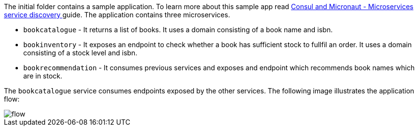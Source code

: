 The initial folder contains a sample application. To learn more about this sample app read
http://guides.micronaut.io/micronaut-microservices-services-discover-consul-groovy/guide/index.html[Consul and Micronaut - Microservices service discovery
] guide. The application contains three microservices.

* `bookcatalogue` - It returns a list of books. It uses a domain consisting of a book name and isbn.

* `bookinventory` - It exposes an endpoint to check whether a book has sufficient stock to fullfil an order. It uses a domain consisting of a stock level and isbn.

* `bookrecommendation` - It consumes previous services and exposes and endpoint which recommends book names which are in stock.

The `bookcatalogue` service consumes endpoints exposed by the other services. The following image illustrates the application flow:

image::flow.svg[]